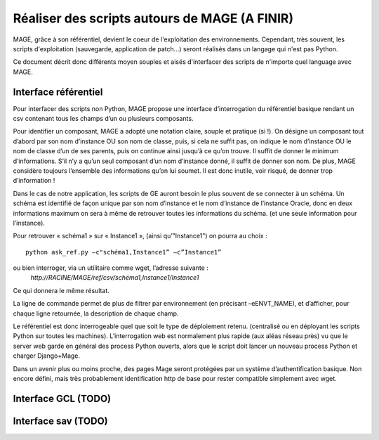 ##############################################
Réaliser des scripts autours de MAGE (A FINIR)
##############################################

MAGE, grâce à son référentiel, devient le coeur de l'exploitation des
environnements.
Cependant, très souvent, les scripts d'exploitation (sauvegarde, 
application de patch...) seront réalisés dans un langage qui n'est pas
Python.

Ce document décrit donc différents moyen souples et aisés d'interfacer
des scripts de n'importe quel language avec MAGE.


***********************
Interface référentiel
***********************

Pour interfacer des scripts non Python, MAGE propose une interface 
d’interrogation du référentiel basique rendant un csv contenant tous 
les champs d’un ou plusieurs composants.

Pour identifier un composant, MAGE a adopté une notation claire, souple
et pratique (si !). On désigne un composant tout d’abord par son nom 
d’instance OU son nom de classe, puis, si cela ne suffit pas, on indique
le nom d’instance OU le nom de classe d’un de ses parents, puis on 
continue ainsi jusqu’à ce qu’on trouve.
Il suffit de donner le minimum d’informations. S’il n’y a qu’un seul 
composant d’un nom d’instance donné, il suffit de donner son nom. De 
plus, MAGE considère toujours l’ensemble des informations qu’on lui 
soumet. Il est donc inutile, voir risqué, de donner trop  d’information !

Dans le cas de notre application, les scripts de GE auront besoin le plus souvent de se connecter à un schéma. Un schéma est identifié de façon unique par son nom d’instance et le nom d’instance de l’instance Oracle, donc en deux informations maximum on sera à même de retrouver toutes les informations du schéma. (et une seule information pour l’instance).

Pour retrouver « schéma1 » sur « Instance1 », (ainsi qu’"Instance1") on 
pourra au choix : ::

	python ask_ref.py –c"schéma1,Instance1” –c”Instance1”

ou bien interroger, via un utilitaire comme wget, l’adresse suivante :
 `http://RACINE/MAGE/ref/csv/schéma1,Instance1/Instance1` 

Ce qui donnera le même résultat.

La ligne de commande permet de plus de filtrer par environnement (en 
précisant –eENVT_NAME), et d’afficher, pour chaque ligne retournée, 
la description de chaque champ.

Le référentiel est donc interrogeable quel que soit le type de 
déploiement retenu. (centralisé ou en déployant les scripts Python sur 
toutes les machines).
L’interrogation web est normalement plus rapide (aux aléas réseau près) 
vu que le server web garde en général des process Python ouverts, alors 
que le script doit lancer un nouveau process Python et charger 
Django+Mage.

Dans un avenir plus ou moins proche, des pages Mage seront protégées 
par un système d’authentification basique. Non encore défini, mais très 
probablement identification http de base pour rester compatible 
simplement avec wget.


***********************
Interface GCL (TODO)
***********************

***********************
Interface sav (TODO)
***********************

